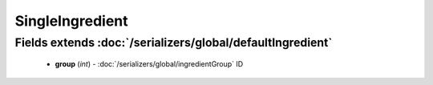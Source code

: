 SingleIngredient
================

Fields extends :doc:`/serializers/global/defaultIngredient`
-----------------------------------------------------------
    - **group** (*int*) - :doc:`/serializers/global/ingredientGroup` ID
